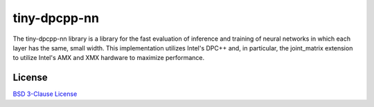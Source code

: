 .. Copyright (C) 2023 Intel Corporation
   SPDX-License-Identifier: BSD-3-Clause

tiny-dpcpp-nn
=============

The tiny-dpcpp-nn library is a library for the fast evaluation of inference and
training of neural networks in which each layer has the same, small width.
This implementation utilizes Intel's DPC++ and, in particular, the joint_matrix
extension to utilize Intel's AMX and XMX hardware to maximize performance.

License
-------

`BSD 3-Clause License <https://www.opensource.org/licenses/BSD-3-Clause>`_

.. Table of contents
.. -----------------

.. .. toctree::
..    :includehidden:
..    :maxdepth: 2

..    manual/index
..    api/index